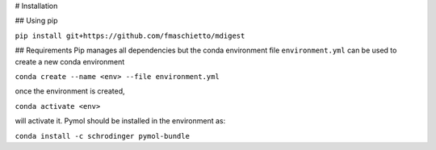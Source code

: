 # Installation

## Using pip

``pip install git+https://github.com/fmaschietto/mdigest``

## Requirements
Pip manages all dependencies but the conda environment file ``environment.yml``  can be used to
create a new conda environment

``conda create --name <env> --file environment.yml``

once the environment is created, 

``conda activate <env>`` 

will activate it.
Pymol should be installed in the environment as:

``conda install -c schrodinger pymol-bundle``


